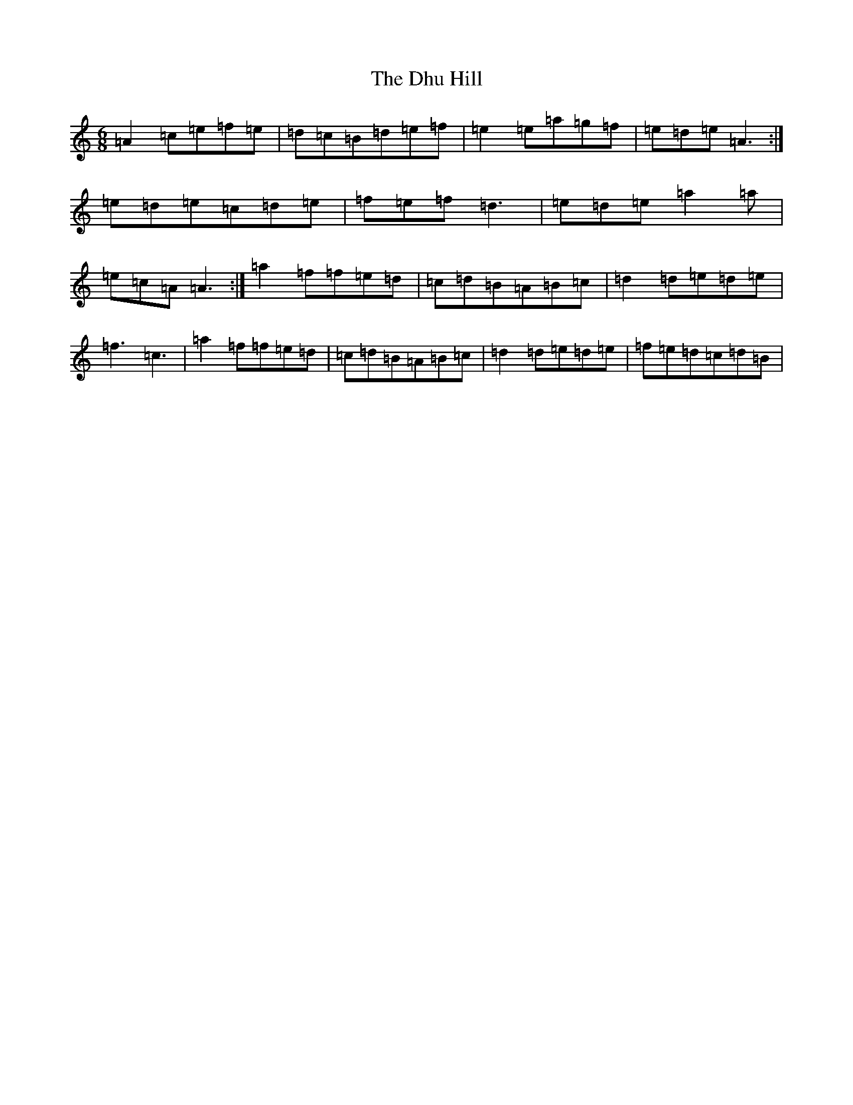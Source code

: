 X: 5186
T: Dhu Hill, The
S: https://thesession.org/tunes/5128#setting5128
R: jig
M:6/8
L:1/8
K: C Major
=A2=c=e=f=e|=d=c=B=d=e=f|=e2=e=a=g=f|=e=d=e=A3:|=e=d=e=c=d=e|=f=e=f=d3|=e=d=e=a2=a|=e=c=A=A3:|=a2=f=f=e=d|=c=d=B=A=B=c|=d2=d=e=d=e|=f3=c3|=a2=f=f=e=d|=c=d=B=A=B=c|=d2=d=e=d=e|=f=e=d=c=d=B|